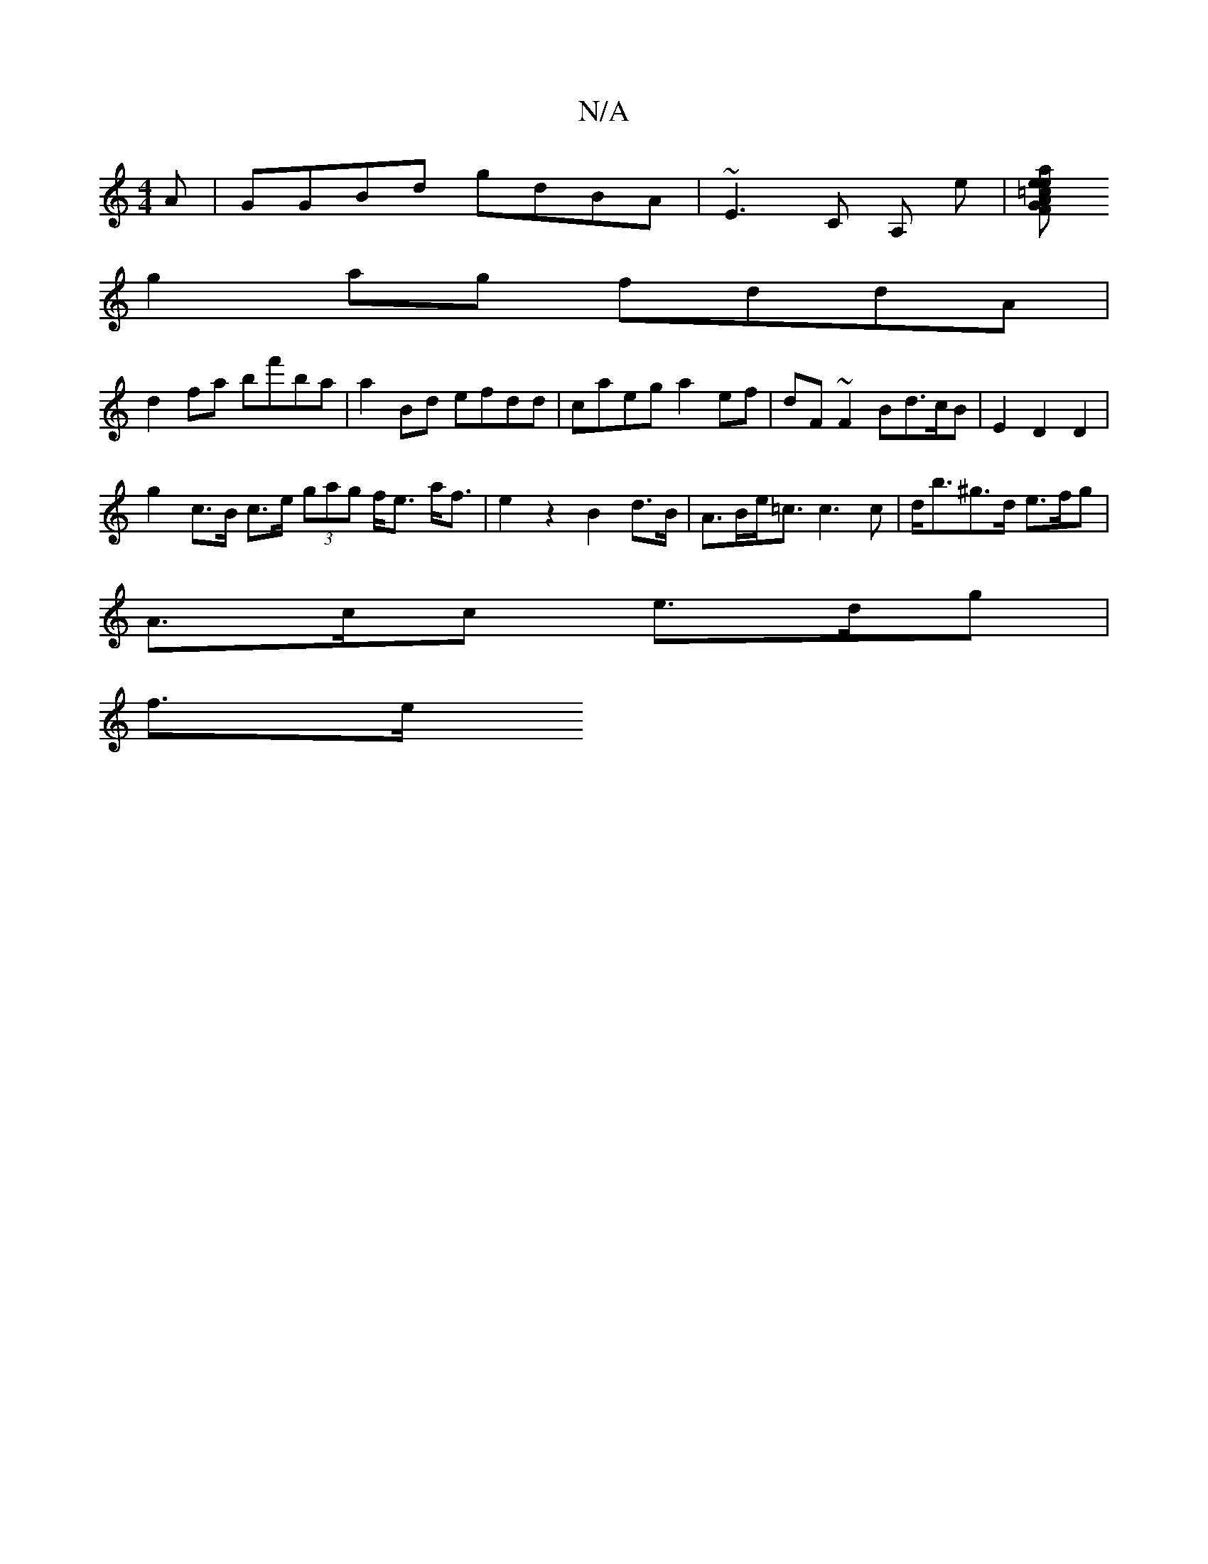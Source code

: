 X:1
T:N/A
M:4/4
R:N/A
K:Cmajor
A|GGBd gdBA|~E3C A, e|[=cheal-ls)ve |"F"GABA BAFA |
g2 ag fddA| 
d2fa bf'ba|a2 Bd efdd|caeg a2ef|dF~F2 Bd>cB|E2D2D2|
g2 c>B c>e (3gag f<e a<f|e2 z2 B2d>B | A>Be<=c c3 c | d<b^g>d e>fg |
A>cc e>dg|
f>e